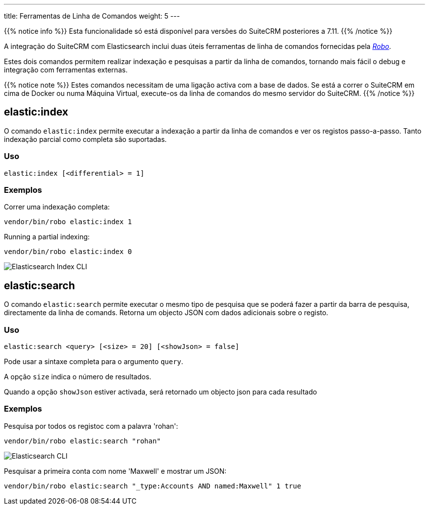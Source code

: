 ---
title: Ferramentas de Linha de Comandos
weight: 5
---

:author: pribeiro42
:email: p.m42.ribeiro@gmail.com

:imagesdir: /images/en/admin/ElasticSearch

{{% notice info %}}
Esta funcionalidade só está disponível para versões do SuiteCRM posteriores a 7.11.
{{% /notice %}}

A integração do SuiteCRM com Elasticsearch inclui duas úteis ferramentas de linha de comandos fornecidas pela
https://robo.li/[_Robo_].

Estes dois comandos permitem realizar indexação e pesquisas a partir da linha de comandos, tornando mais fácil
o debug e integração com ferramentas externas.

{{% notice note %}}
Estes comandos necessitam de uma ligação activa com a base de dados. Se está a correr o SuiteCRM em cima de 
Docker ou numa Máquina Virtual, execute-os da linha de comandos do mesmo servidor do SuiteCRM.
{{% /notice %}}

== elastic:index

O comando `elastic:index` permite executar a indexação a partir da linha de comandos e ver os registos 
passo-a-passo.
Tanto indexação parcial como completa são suportadas.

=== Uso

[source,bash]
elastic:index [<differential> = 1]

=== Exemplos

Correr uma indexação completa:
[source,bash]
vendor/bin/robo elastic:index 1

Running a partial indexing:
[source,bash]
vendor/bin/robo elastic:index 0

image:ElasticIndexCLI.png["Elasticsearch Index CLI"]

== elastic:search

O comando `elastic:search` permite executar o mesmo tipo de pesquisa que se poderá fazer a partir da barra
de pesquisa, directamente da linha de comands. Retorna um objecto JSON com dados adicionais sobre o registo.

=== Uso
[source,bash]
elastic:search <query> [<size> = 20] [<showJson> = false]

Pode usar a sintaxe completa para o argumento `query`.

A opção `size` indica o número de resultados.

Quando a opção `showJson` estiver activada, será retornado um objecto json para cada resultado

=== Exemplos

Pesquisa por todos os registoc com a palavra 'rohan':
[source,bash]
vendor/bin/robo elastic:search "rohan"

image:ElasticSearchCLI.png["Elasticsearch CLI"]

Pesquisar a primeira conta com nome 'Maxwell' e mostrar um JSON:
[source,bash]
vendor/bin/robo elastic:search "_type:Accounts AND named:Maxwell" 1 true

